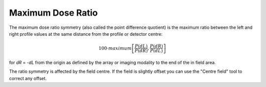 
.. index:: 
   single: Symmetry; Maximum dose ratio

Maximum Dose Ratio
==================

The maximum dose ratio symmetry (also called the point difference quotient) is the maximum ratio between the left and right profile values at the same distance from the profile or detector centre:

.. math:: 100 \cdot maximum \left [\cfrac {P(dL)} {P(dR)} , \cfrac {P(dR)} {P(dL)} \right ]
   
for *dR* = -*dL* from the origin as defined by the array or imaging modality to the end of the in field area.

|Note| The ratio symmetry is affected by the field centre. If the field is slightly offset you can use the "Centre field" tool |CentreField| to correct any offset.

.. |Note| image:: _static/Note.png

.. |CentreField| image:: _static/centre.png
